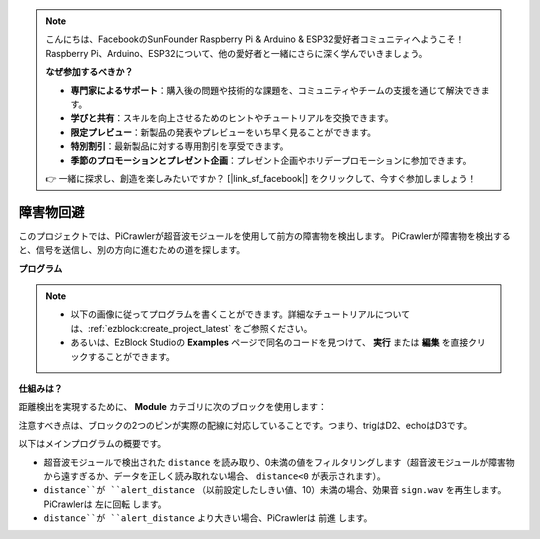 .. note:: 

    こんにちは、FacebookのSunFounder Raspberry Pi & Arduino & ESP32愛好者コミュニティへようこそ！Raspberry Pi、Arduino、ESP32について、他の愛好者と一緒にさらに深く学んでいきましょう。

    **なぜ参加するべきか？**

    - **専門家によるサポート**：購入後の問題や技術的な課題を、コミュニティやチームの支援を通じて解決できます。
    - **学びと共有**：スキルを向上させるためのヒントやチュートリアルを交換できます。
    - **限定プレビュー**：新製品の発表やプレビューをいち早く見ることができます。
    - **特別割引**：最新製品に対する専用割引を享受できます。
    - **季節のプロモーションとプレゼント企画**：プレゼント企画やホリデープロモーションに参加できます。

    👉 一緒に探求し、創造を楽しみたいですか？ [|link_sf_facebook|] をクリックして、今すぐ参加しましょう！
.. _ezb_avoid:

障害物回避
=============================

このプロジェクトでは、PiCrawlerが超音波モジュールを使用して前方の障害物を検出します。
PiCrawlerが障害物を検出すると、信号を送信し、別の方向に進むための道を探します。

.. image:: ../python/img/avoid1.png

**プログラム**

.. note::

    * 以下の画像に従ってプログラムを書くことができます。詳細なチュートリアルについては、:ref:`ezblock:create_project_latest` をご参照ください。
    * あるいは、EzBlock Studioの **Examples** ページで同名のコードを見つけて、 **実行** または **編集** を直接クリックすることができます。

.. image:: img/avoid.png


**仕組みは？**

距離検出を実現するために、 **Module** カテゴリに次のブロックを使用します：

.. image:: img/sp210928_103046.png
    :width: 600

注意すべき点は、ブロックの2つのピンが実際の配線に対応していることです。つまり、trigはD2、echoはD3です。

以下はメインプログラムの概要です。

* 超音波モジュールで検出された ``distance`` を読み取り、0未満の値をフィルタリングします（超音波モジュールが障害物から遠すぎるか、データを正しく読み取れない場合、 ``distance<0`` が表示されます）。
* ``distance``が ``alert_distance`` （以前設定したしきい値、10）未満の場合、効果音 ``sign.wav`` を再生します。PiCrawlerは ``左に回転`` します。
* ``distance``が ``alert_distance`` より大きい場合、PiCrawlerは ``前進`` します。
